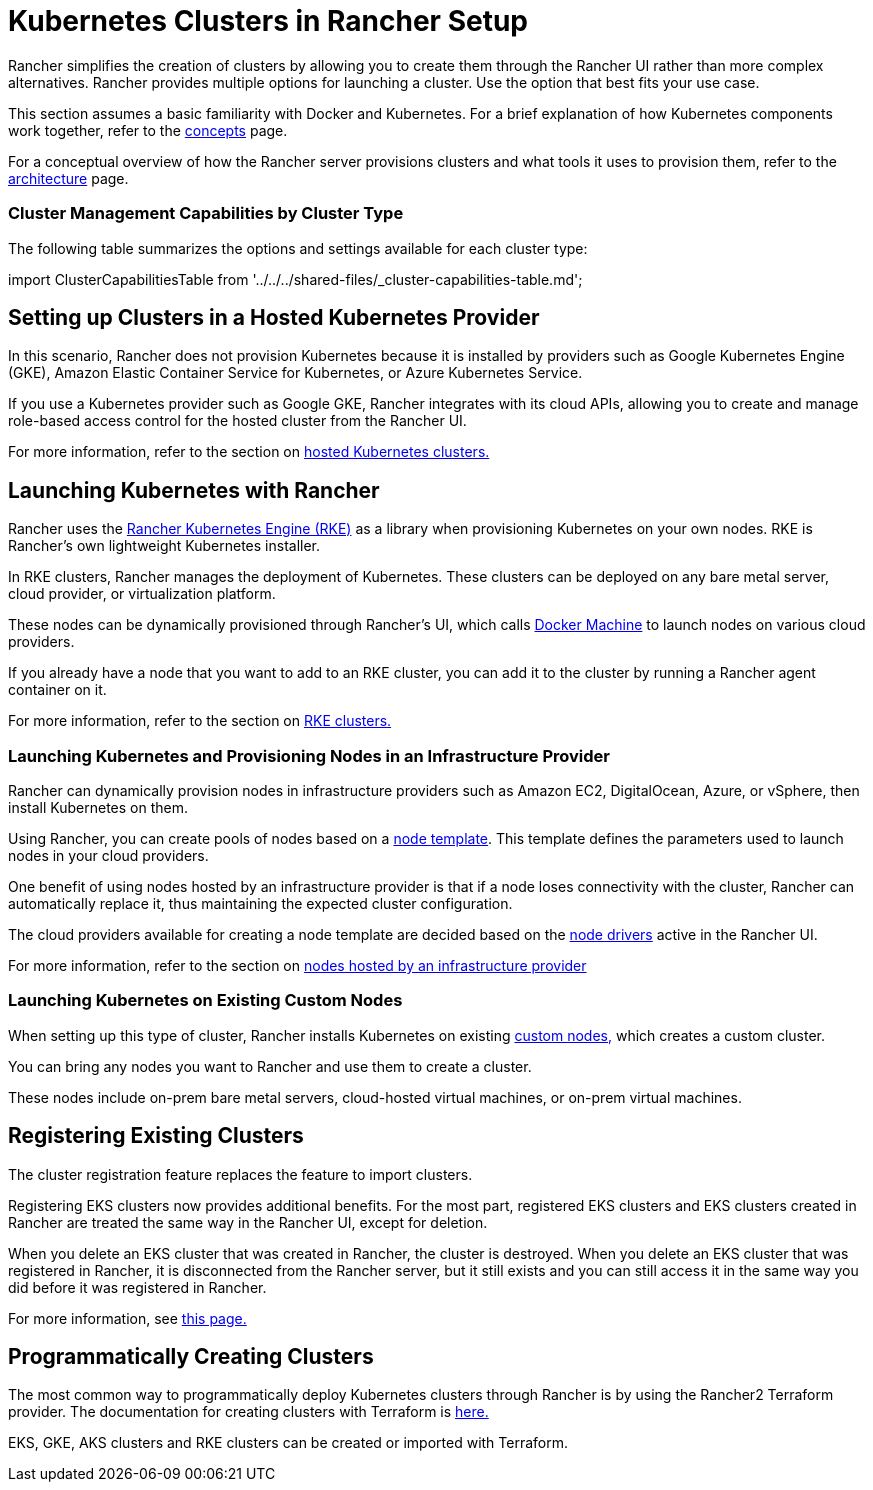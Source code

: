 = Kubernetes Clusters in Rancher Setup
:description: Provisioning Kubernetes Clusters

Rancher simplifies the creation of clusters by allowing you to create them through the Rancher UI rather than more complex alternatives. Rancher provides multiple options for launching a cluster. Use the option that best fits your use case.

This section assumes a basic familiarity with Docker and Kubernetes. For a brief explanation of how Kubernetes components work together, refer to the xref:../../../reference-guides/kubernetes-concepts.adoc[concepts] page.

For a conceptual overview of how the Rancher server provisions clusters and what tools it uses to provision them, refer to the xref:../../../reference-guides/rancher-manager-architecture/rancher-manager-architecture.adoc[architecture] page.

=== Cluster Management Capabilities by Cluster Type

The following table summarizes the options and settings available for each cluster type:

import ClusterCapabilitiesTable from '../../../shared-files/_cluster-capabilities-table.md';+++<ClusterCapabilitiesTable>++++++</ClusterCapabilitiesTable>+++

== Setting up Clusters in a Hosted Kubernetes Provider

In this scenario, Rancher does not provision Kubernetes because it is installed by providers such as Google Kubernetes Engine (GKE), Amazon Elastic Container Service for Kubernetes, or Azure Kubernetes Service.

If you use a Kubernetes provider such as Google GKE, Rancher integrates with its cloud APIs, allowing you to create and manage role-based access control for the hosted cluster from the Rancher UI.

For more information, refer to the section on xref:set-up-clusters-from-hosted-kubernetes-providers/set-up-clusters-from-hosted-kubernetes-providers.adoc[hosted Kubernetes clusters.]

== Launching Kubernetes with Rancher

Rancher uses the https://rancher.com/docs/rke/latest/en/[Rancher Kubernetes Engine (RKE)] as a library when provisioning Kubernetes on your own nodes. RKE is Rancher's own lightweight Kubernetes installer.

In RKE clusters, Rancher manages the deployment of Kubernetes. These clusters can be deployed on any bare metal server, cloud provider, or virtualization platform.

These nodes can be dynamically provisioned through Rancher's UI, which calls https://docs.docker.com/machine/[Docker Machine] to launch nodes on various cloud providers.

If you already have a node that you want to add to an RKE cluster, you can add it to the cluster by running a Rancher agent container on it.

For more information, refer to the section on xref:../launch-kubernetes-with-rancher/launch-kubernetes-with-rancher.adoc[RKE clusters.]

=== Launching Kubernetes and Provisioning Nodes in an Infrastructure Provider

Rancher can dynamically provision nodes in infrastructure providers such as Amazon EC2, DigitalOcean, Azure, or vSphere, then install Kubernetes on them.

Using Rancher, you can create pools of nodes based on a link:../launch-kubernetes-with-rancher/use-new-nodes-in-an-infra-provider/use-new-nodes-in-an-infra-provider.adoc#node-templates[node template]. This template defines the parameters used to launch nodes in your cloud providers.

One benefit of using nodes hosted by an infrastructure provider is that if a node loses connectivity with the cluster, Rancher can automatically replace it, thus maintaining the expected cluster configuration.

The cloud providers available for creating a node template are decided based on the link:../launch-kubernetes-with-rancher/use-new-nodes-in-an-infra-provider/use-new-nodes-in-an-infra-provider.adoc#node-drivers[node drivers] active in the Rancher UI.

For more information, refer to the section on xref:../launch-kubernetes-with-rancher/use-new-nodes-in-an-infra-provider/use-new-nodes-in-an-infra-provider.adoc[nodes hosted by an infrastructure provider]

=== Launching Kubernetes on Existing Custom Nodes

When setting up this type of cluster, Rancher installs Kubernetes on existing xref:../../../reference-guides/cluster-configuration/rancher-server-configuration/use-existing-nodes/use-existing-nodes.adoc[custom nodes,] which creates a custom cluster.

You can bring any nodes you want to Rancher and use them to create a cluster.

These nodes include on-prem bare metal servers, cloud-hosted virtual machines, or on-prem virtual machines.

== Registering Existing Clusters

The cluster registration feature replaces the feature to import clusters.

Registering EKS clusters now provides additional benefits. For the most part, registered EKS clusters and EKS clusters created in Rancher are treated the same way in the Rancher UI, except for deletion.

When you delete an EKS cluster that was created in Rancher, the cluster is destroyed. When you delete an EKS cluster that was registered in Rancher, it is disconnected from the Rancher server, but it still exists and you can still access it in the same way you did before it was registered in Rancher.

For more information, see xref:register-existing-clusters.adoc[this page.]

== Programmatically Creating Clusters

The most common way to programmatically deploy Kubernetes clusters through Rancher is by using the Rancher2 Terraform provider. The documentation for creating clusters with Terraform is https://registry.terraform.io/providers/rancher/rancher2/latest/docs/resources/cluster[here.]

EKS, GKE, AKS clusters and RKE clusters can be created or imported with Terraform.
